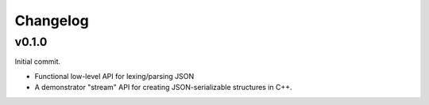 =========
Changelog
=========

v0.1.0
======

Initial commit.

* Functional low-level API for lexing/parsing JSON
* A demonstrator "stream" API for creating JSON-serializable structures
  in C++.
